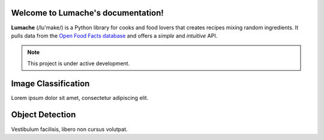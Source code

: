 .. _introduction

Welcome to Lumache's documentation!
===================================

**Lumache** (/lu'make/) is a Python library for cooks and food lovers
that creates recipes mixing random ingredients.
It pulls data from the `Open Food Facts database <https://world.openfoodfacts.org/>`_
and offers a *simple* and *intuitive* API.


.. note::

   This project is under active development.


.. _image-classification:

Image Classification
====================

Lorem ipsum dolor sit amet, consectetur adipiscing elit.


.. autosummary::
   :toctree: generated

   mnist
   cifar10
   fmnist
   dmnist


.. _object-detection:

Object Detection
================

Vestibulum facilisis, libero non cursus volutpat.
